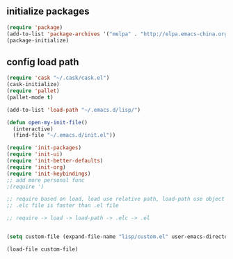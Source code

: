 ** initialize packages
#+BEGIN_SRC emacs-lisp
(require 'package)
(add-to-list 'package-archives '("melpa" . "http://elpa.emacs-china.org/melpa/") t)
(package-initialize)
#+END_SRC


** config load path
#+BEGIN_SRC emacs-lisp
(require 'cask "~/.cask/cask.el")
(cask-initialize)
(require 'pallet)
(pallet-mode t)

(add-to-list 'load-path "~/.emacs.d/lisp/")

(defun open-my-init-file()
  (interactive)
  (find-file "~/.emacs.d/init.el"))

(require 'init-packages)
(require 'init-ui)
(require 'init-better-defaults)
(require 'init-org)
(require 'init-keybindings)
;; add more personal func
;(require ')

;; require based on load, load use relative path, load-path use object path
;; .elc file is faster than .el file

;; require -> load -> load-path -> .elc -> .el


(setq custom-file (expand-file-name "lisp/custom.el" user-emacs-directory))

(load-file custom-file)
#+END_SRC
